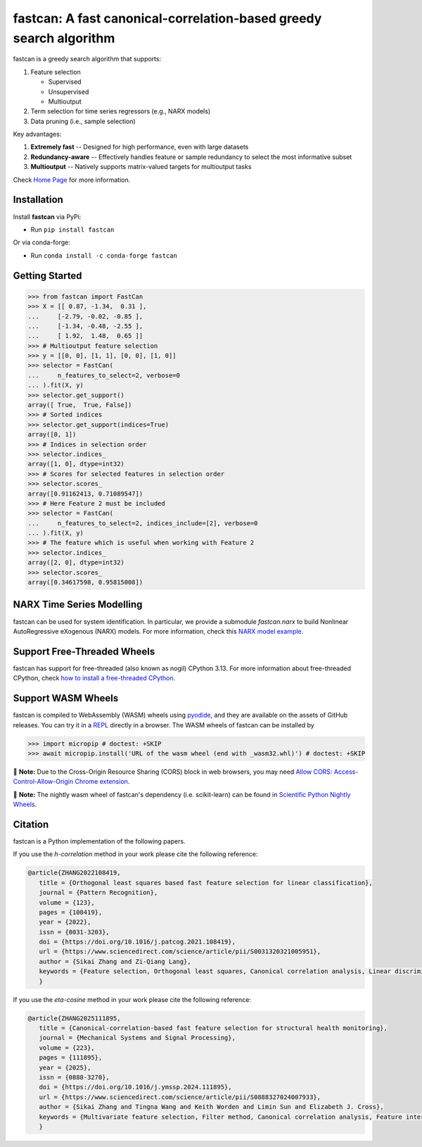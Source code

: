fastcan: A fast canonical-correlation-based greedy search algorithm
===================================================================
|conda| |Codecov| |CI| |Doc| |PythonVersion| |PyPi| |ruff| |pixi| |asv|

.. |conda| image:: https://img.shields.io/conda/vn/conda-forge/fastcan.svg
   :target: https://anaconda.org/conda-forge/fastcan

.. |Codecov| image:: https://codecov.io/gh/scikit-learn-contrib/fastcan/branch/main/graph/badge.svg
   :target: https://codecov.io/gh/scikit-learn-contrib/fastcan

.. |CI| image:: https://github.com/scikit-learn-contrib/fastcan/actions/workflows/ci.yml/badge.svg
   :target: https://github.com/scikit-learn-contrib/fastcan/actions

.. |Doc| image:: https://readthedocs.org/projects/fastcan/badge/?version=latest
   :target: https://fastcan.readthedocs.io/en/latest/?badge=latest

.. |PythonVersion| image:: https://img.shields.io/pypi/pyversions/fastcan.svg
   :target: https://pypi.org/project/fastcan/

.. |PyPi| image:: https://img.shields.io/pypi/v/fastcan
   :target: https://pypi.org/project/fastcan

.. |ruff| image:: https://img.shields.io/endpoint?url=https://raw.githubusercontent.com/astral-sh/ruff/main/assets/badge/v2.json
   :target: https://github.com/astral-sh/ruff

.. |pixi| image:: https://img.shields.io/endpoint?url=https://raw.githubusercontent.com/prefix-dev/pixi/main/assets/badge/v0.json&style=flat-square
   :target: https://pixi.sh

.. |asv| image:: https://img.shields.io/badge/benchmarked%20by-asv-blue.svg?style=flat
   :target: https://contrib.scikit-learn.org/fastcan/

fastcan is a greedy search algorithm that supports:

#. Feature selection

   * Supervised

   * Unsupervised

   * Multioutput

#. Term selection for time series regressors (e.g., NARX models)

#. Data pruning (i.e., sample selection)


Key advantages:

#. **Extremely fast** -- Designed for high performance, even with large datasets

#. **Redundancy-aware** -- Effectively handles feature or sample redundancy to select the most informative subset

#. **Multioutput** -- Natively supports matrix-valued targets for multioutput tasks

Check `Home Page <https://fastcan.readthedocs.io/en/latest/>`_ for more information.

Installation
------------

Install **fastcan** via PyPi:

* Run ``pip install fastcan``

Or via conda-forge:

* Run ``conda install -c conda-forge fastcan``

Getting Started
---------------
>>> from fastcan import FastCan
>>> X = [[ 0.87, -1.34,  0.31 ],
...     [-2.79, -0.02, -0.85 ],
...     [-1.34, -0.48, -2.55 ],
...     [ 1.92,  1.48,  0.65 ]]
>>> # Multioutput feature selection
>>> y = [[0, 0], [1, 1], [0, 0], [1, 0]]
>>> selector = FastCan(
...     n_features_to_select=2, verbose=0
... ).fit(X, y)
>>> selector.get_support()
array([ True,  True, False])
>>> # Sorted indices
>>> selector.get_support(indices=True)
array([0, 1])
>>> # Indices in selection order
>>> selector.indices_
array([1, 0], dtype=int32)
>>> # Scores for selected features in selection order
>>> selector.scores_
array([0.91162413, 0.71089547])
>>> # Here Feature 2 must be included
>>> selector = FastCan(
...     n_features_to_select=2, indices_include=[2], verbose=0
... ).fit(X, y)
>>> # The feature which is useful when working with Feature 2
>>> selector.indices_
array([2, 0], dtype=int32)
>>> selector.scores_
array([0.34617598, 0.95815008])


NARX Time Series Modelling
--------------------------
fastcan can be used for system identification.
In particular, we provide a submodule `fastcan.narx` to build Nonlinear AutoRegressive eXogenous (NARX) models.
For more information, check this `NARX model example <https://fastcan.readthedocs.io/en/latest/auto_examples/plot_narx.html>`_.


Support Free-Threaded Wheels
----------------------------
fastcan has support for free-threaded (also known as nogil) CPython 3.13.
For more information about free-threaded CPython, check `how to install a free-threaded CPython <https://py-free-threading.github.io/installing_cpython/>`_.

Support WASM Wheels
-------------------
fastcan is compiled to WebAssembly (WASM) wheels using `pyodide <https://github.com/pyodide/pyodide>`_, and they are available on the assets of GitHub releases.
You can try it in a `REPL <https://pyodide.org/en/stable/console.html>`_ directly in a browser.
The WASM wheels of fastcan can be installed by

>>> import micropip # doctest: +SKIP
>>> await micropip.install('URL of the wasm wheel (end with _wasm32.whl)') # doctest: +SKIP

📝 **Note:** Due to the Cross-Origin Resource Sharing (CORS) block in web browsers,
you may need `Allow CORS: Access-Control-Allow-Origin Chrome extension <https://chrome.google.com/webstore/detail/allow-cors-access-control/lhobafahddgcelffkeicbaginigeejlf>`_.

📝 **Note:** The nightly wasm wheel of fastcan's dependency (i.e. scikit-learn) can be found in `Scientific Python Nightly Wheels <https://pypi.anaconda.org/scientific-python-nightly-wheels/simple/>`_.


Citation
--------

fastcan is a Python implementation of the following papers.

If you use the `h-correlation` method in your work please cite the following reference:

.. code:: bibtex

   @article{ZHANG2022108419,
      title = {Orthogonal least squares based fast feature selection for linear classification},
      journal = {Pattern Recognition},
      volume = {123},
      pages = {108419},
      year = {2022},
      issn = {0031-3203},
      doi = {https://doi.org/10.1016/j.patcog.2021.108419},
      url = {https://www.sciencedirect.com/science/article/pii/S0031320321005951},
      author = {Sikai Zhang and Zi-Qiang Lang},
      keywords = {Feature selection, Orthogonal least squares, Canonical correlation analysis, Linear discriminant analysis, Multi-label, Multivariate time series, Feature interaction},
      }

If you use the `eta-cosine` method in your work please cite the following reference:

.. code:: bibtex

   @article{ZHANG2025111895,
      title = {Canonical-correlation-based fast feature selection for structural health monitoring},
      journal = {Mechanical Systems and Signal Processing},
      volume = {223},
      pages = {111895},
      year = {2025},
      issn = {0888-3270},
      doi = {https://doi.org/10.1016/j.ymssp.2024.111895},
      url = {https://www.sciencedirect.com/science/article/pii/S0888327024007933},
      author = {Sikai Zhang and Tingna Wang and Keith Worden and Limin Sun and Elizabeth J. Cross},
      keywords = {Multivariate feature selection, Filter method, Canonical correlation analysis, Feature interaction, Feature redundancy, Structural health monitoring},
      }
